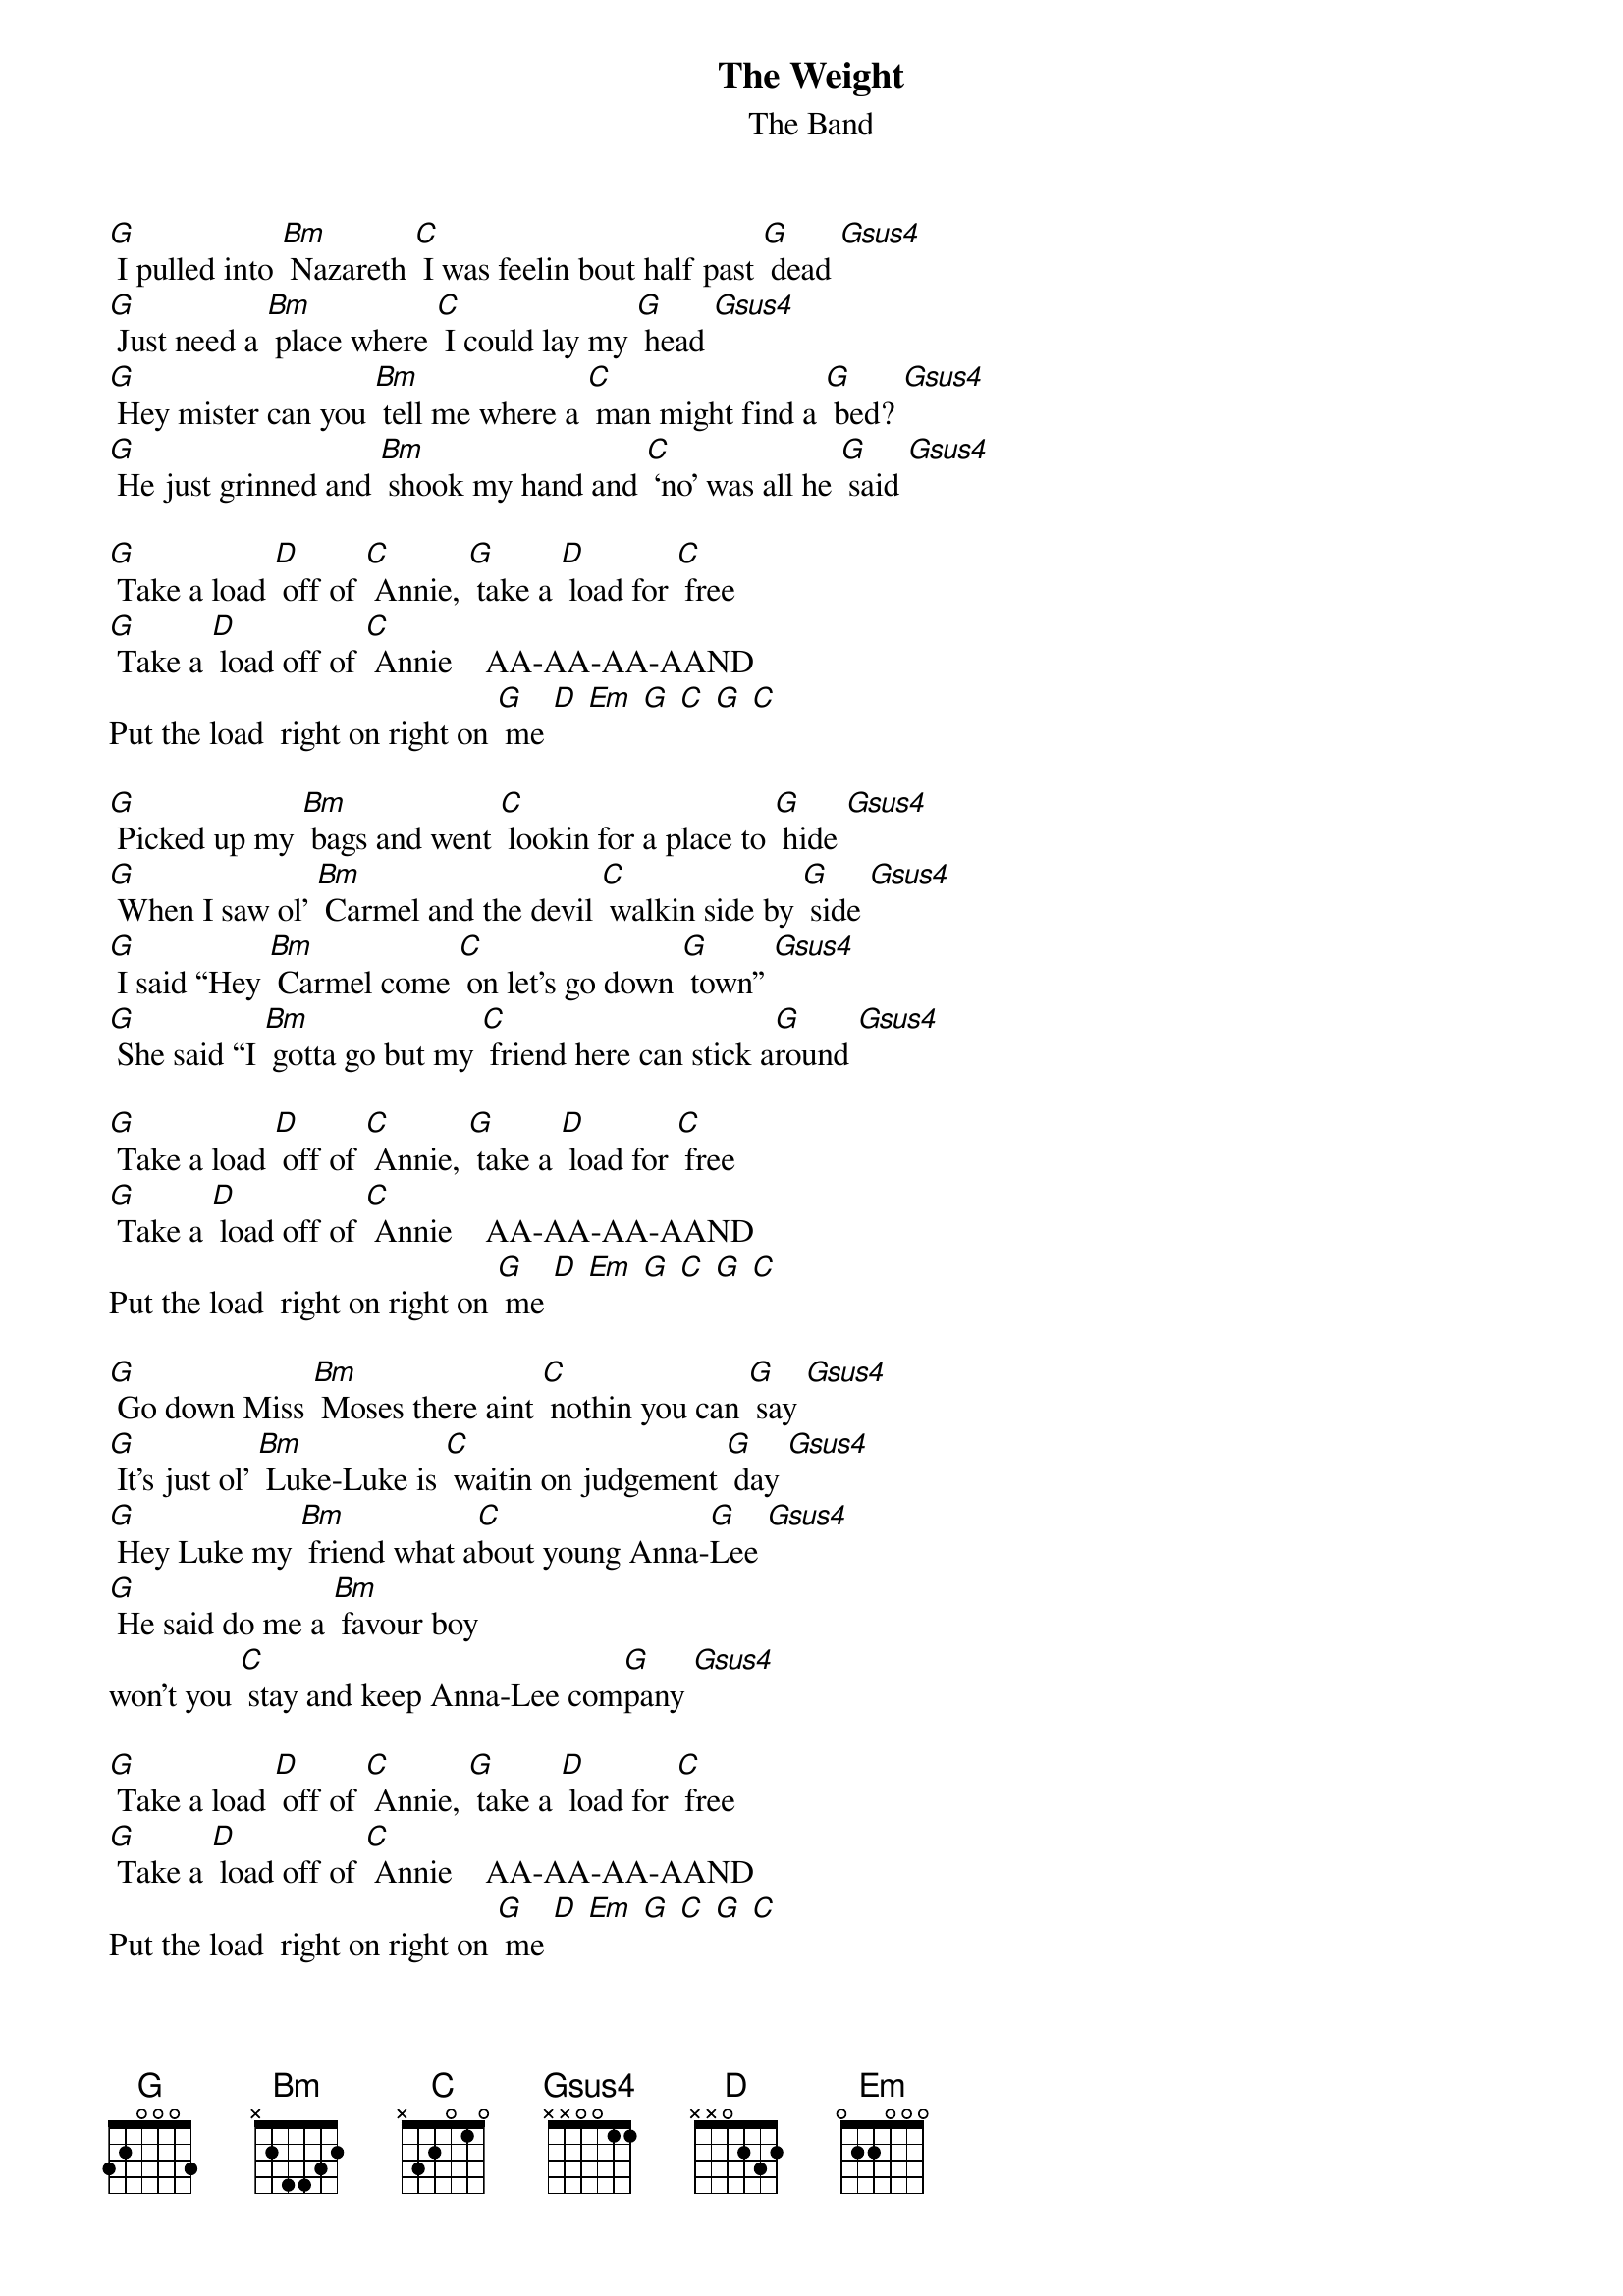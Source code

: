 {t: The Weight}
{st: The Band}

[G] I pulled into [Bm] Nazareth [C] I was feelin bout half past [G] dead [Gsus4]
[G] Just need a [Bm] place where [C] I could lay my [G] head [Gsus4]
[G] Hey mister can you [Bm] tell me where a [C] man might find a [G] bed? [Gsus4]
[G] He just grinned and [Bm] shook my hand and [C] ‘no’ was all he [G] said [Gsus4]

[G] Take a load [D] off of [C] Annie, [G] take a [D] load for [C] free
[G] Take a [D] load off of [C] Annie    AA-AA-AA-AAND
Put the load  right on right on [G] me [D] [Em] [G] [C] [G] [C]

[G] Picked up my [Bm] bags and went [C] lookin for a place to [G] hide [Gsus4]
[G] When I saw ol’ [Bm] Carmel and the devil [C] walkin side by [G] side [Gsus4]
[G] I said “Hey [Bm] Carmel come [C] on let’s go down [G] town” [Gsus4]
[G] She said “I [Bm] gotta go but my [C] friend here can stick a[G]round [Gsus4]

[G] Take a load [D] off of [C] Annie, [G] take a [D] load for [C] free
[G] Take a [D] load off of [C] Annie    AA-AA-AA-AAND
Put the load  right on right on [G] me [D] [Em] [G] [C] [G] [C]

[G] Go down Miss [Bm] Moses there aint [C] nothin you can [G] say [Gsus4]
[G] It’s just ol’ [Bm] Luke-Luke is [C] waitin on judgement [G] day [Gsus4]
[G] Hey Luke my [Bm] friend what a[C]bout young Anna-[G]Lee [Gsus4]
[G] He said do me a [Bm] favour boy
won’t you [C] stay and keep Anna-Lee com[G]pany [Gsus4]

[G] Take a load [D] off of [C] Annie, [G] take a [D] load for [C] free
[G] Take a [D] load off of [C] Annie    AA-AA-AA-AAND
Put the load  right on right on [G] me [D] [Em] [G] [C] [G] [C]

[G] Yeah crazy Chester [Bm] followed me and he [C] caught me in the [G] fall [Gsus4]
[G] He said I’ll [Bm] see you right if you [C] take on Jack my [G] dog [Gsus4]
[G] I said no wait a minute [Bm] Chester no [C] I’m a peaceful [G] man [Gsus4]
[G] He said [Bm] that’s okay just [C] feed him when you [G] can [Gsus4]

[G] Take a load [D] off of [C] Annie, [G] take a [D] load for [C] free
[G] Take a [D] load off of [C] Annie    AA-AA-AA-AAND
Put the load  right on right on [G] me [D] [Em] [G] [C] [G] [C]

[G] I catch a [Bm] cannon ball now to [C] take me down the line [Gsus4]
[G] My bag is [Bm] sinking low I [C] do believe It’s [G] time [Gsus4]
[G] To get back to Miss [Bm] Annie you know [C] she’s the only [G] one [Gsus4]
[G] Who sent me [Bm] here with her [C] regards for every[G]one [Gsus4]

[G] Take a load [D] off of [C] Annie, [G] take a [D] load for [C] free
[G] Take a [D] load off of [C] Annie    AA-AA-AA-AAND
Put the load  right on right on [G] me [D] [Em] [G] [C] [G] [C]
